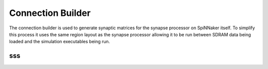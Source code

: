 Connection Builder
******************
The connection builder is used to generate synaptic matrices for the synapse
processor on SpiNNaker itself. To simplify this process it uses the same region
layout as the synapse processor allowing it to be run between
SDRAM data being loaded and the simulation executables being run.

sss
==================================================================
.. doxygenclass:: ConnectionBuilder::ParamGenerator::Base
  :members: